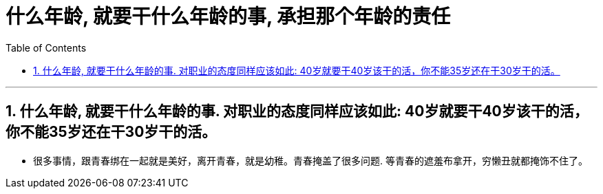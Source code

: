 
= 什么年龄, 就要干什么年龄的事, 承担那个年龄的责任
:toc: left
:toclevels: 3
:sectnums:

'''

== 什么年龄, 就要干什么年龄的事. 对职业的态度同样应该如此: 40岁就要干40岁该干的活，你不能35岁还在干30岁干的活。

- 很多事情，跟青春绑在一起就是美好，离开青春，就是幼稚。青春掩盖了很多问题. 等青春的遮羞布拿开，穷懒丑就都掩饰不住了。

